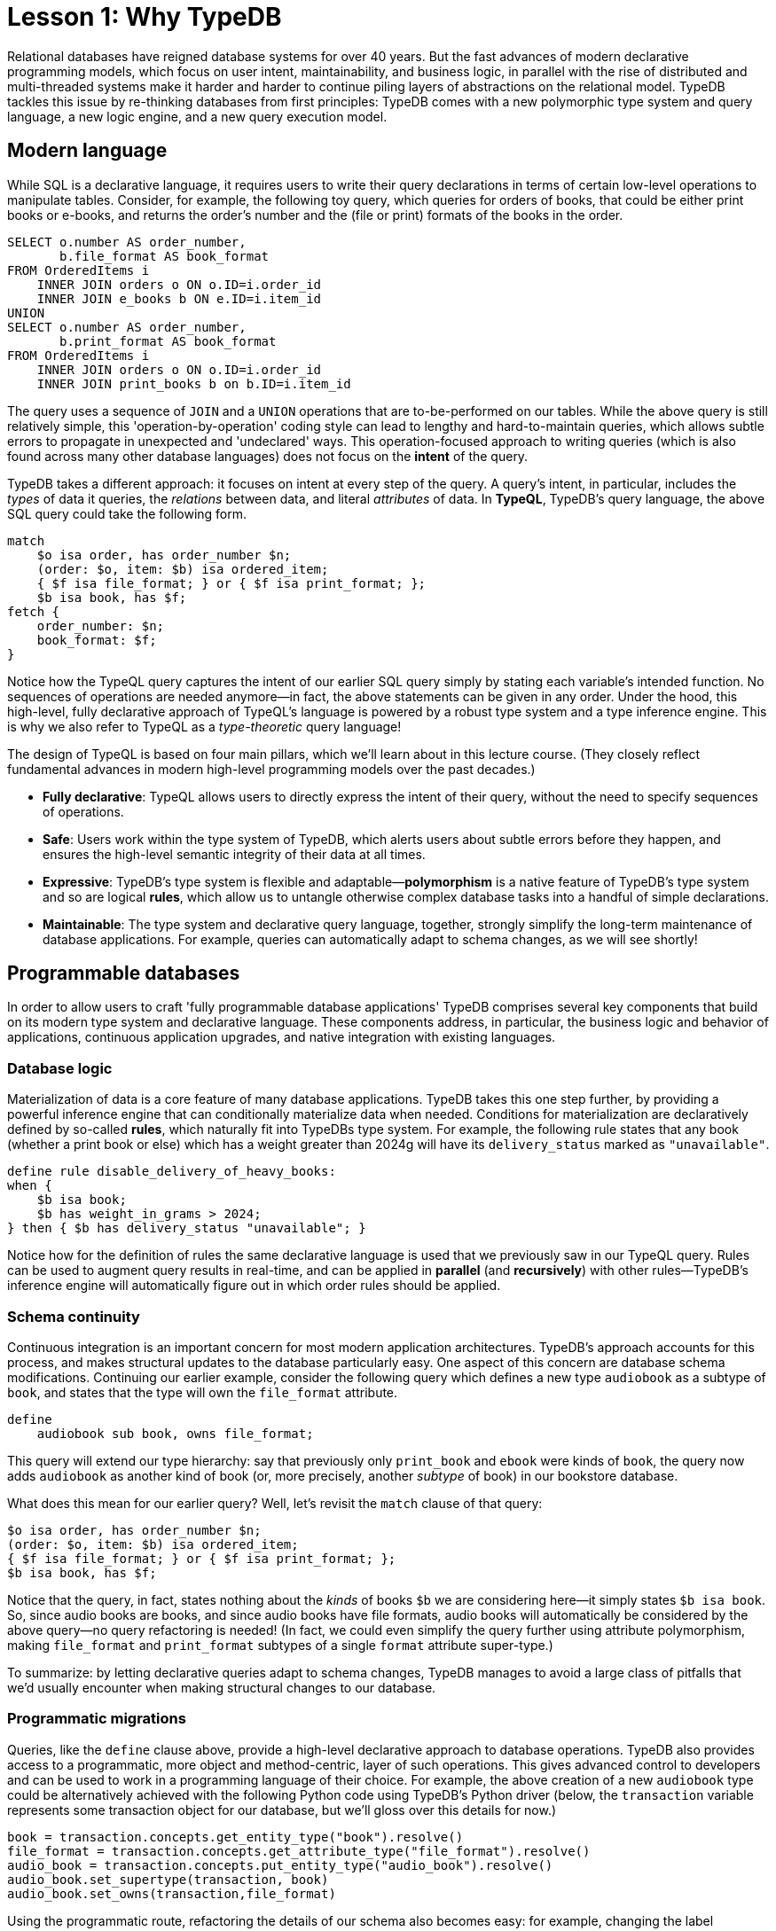 = Lesson 1: Why TypeDB

Relational databases have reigned database systems for over 40 years. But the fast advances of modern declarative programming models, which focus on user intent, maintainability, and business logic, in parallel with the rise of distributed and multi-threaded systems make it harder and harder to continue piling layers of abstractions on the relational model. TypeDB tackles this issue by re-thinking databases from first principles: TypeDB comes with a new polymorphic type system and query language, a new logic engine, and a new query execution model.

== Modern language

While SQL is a declarative language, it requires users to write their query declarations in terms of certain low-level operations to manipulate tables. Consider, for example, the following toy query, which queries for orders of books, that could be either print books or e-books, and returns the order's number and the (file or print) formats of the books in the order.

[,sql]
----
SELECT o.number AS order_number,
       b.file_format AS book_format
FROM OrderedItems i
    INNER JOIN orders o ON o.ID=i.order_id
    INNER JOIN e_books b ON e.ID=i.item_id
UNION
SELECT o.number AS order_number,
       b.print_format AS book_format
FROM OrderedItems i
    INNER JOIN orders o ON o.ID=i.order_id
    INNER JOIN print_books b on b.ID=i.item_id
----
The query uses a sequence of `JOIN` and a `UNION` operations that are to-be-performed on our tables. While the above query is still relatively simple, this 'operation-by-operation' coding style can lead to lengthy and hard-to-maintain queries, which allows subtle errors to propagate in unexpected and 'undeclared' ways. This operation-focused approach to writing queries (which is also found across many other database languages) does not focus on the **intent** of the query.

TypeDB takes a different approach: it focuses on intent at every step of the query. A query's intent, in particular, includes the _types_ of data it queries, the _relations_ between data, and literal _attributes_ of data. In **TypeQL**, TypeDB's query language, the above SQL query could take the following form.
[,typeql]
----
match
    $o isa order, has order_number $n;
    (order: $o, item: $b) isa ordered_item;
    { $f isa file_format; } or { $f isa print_format; };
    $b isa book, has $f; 
fetch {
    order_number: $n;
    book_format: $f;
}
----
Notice how the TypeQL query captures the intent of our earlier SQL query simply by stating each variable's intended function. No sequences of operations are needed anymore—in fact, the above statements can be given in any order. Under the hood, this high-level, fully declarative approach of TypeQL's language is powered by a robust type system and a type inference engine. This is why we also refer to TypeQL as a _type-theoretic_ query language!

The design of TypeQL is based on four main pillars, which we'll learn about in this lecture course. (They closely reflect fundamental advances in modern high-level programming models over the past decades.)

* *Fully declarative*: TypeQL allows users to directly express the intent of their query, without the need to specify sequences of operations.
* *Safe*: Users work within the type system of TypeDB, which alerts users about subtle errors before they happen, and ensures the high-level semantic integrity of their data at all times.
* *Expressive*: TypeDB's type system is flexible and adaptable—*polymorphism* is a native feature of TypeDB's type system and so are logical *rules*, which allow us to untangle otherwise complex database tasks into a handful of simple declarations.
* *Maintainable*: The type system and declarative query language, together, strongly simplify the long-term maintenance of database applications. For example, queries can automatically adapt to schema changes, as we will see shortly!


== Programmable databases

In order to allow users to craft 'fully programmable database applications' TypeDB comprises several key components that build on its modern type system and declarative language. These components address, in particular, the business logic and behavior of applications, continuous application upgrades, and native integration with existing languages.


=== Database logic

Materialization of data is a core feature of many database applications. TypeDB takes this one step further, by providing a powerful inference engine that can conditionally materialize data when needed. Conditions for materialization are declaratively defined by so-called *rules*, which naturally fit into TypeDBs type system. For example, the following rule states that any book (whether a print book or else) which has a weight greater than 2024g will have its `delivery_status` marked as `"unavailable"`.

[,typeql]
----
define rule disable_delivery_of_heavy_books:
when {
    $b isa book;
    $b has weight_in_grams > 2024;
} then { $b has delivery_status "unavailable"; }
----
Notice how for the definition of rules the same declarative language is used that we previously saw in our TypeQL query. Rules can be used to augment query results in real-time, and can be applied in **parallel** (and **recursively**) with other rules—TypeDB's inference engine will automatically figure out in which order rules should be applied.

////
The "automatic part" will change in 3.0
////


=== Schema continuity

Continuous integration is an important concern for most modern application architectures. TypeDB's approach accounts for this process, and makes structural updates to the database particularly easy. One aspect of this concern are database schema modifications. Continuing our earlier example, consider the following query which defines a new type `audiobook` as a subtype of `book`, and states that the type will own the `file_format` attribute.

[,typeql]
----
define
    audiobook sub book, owns file_format;
----

This query will extend our type hierarchy: say that previously only `print_book` and `ebook` were kinds of `book`, the query now adds `audiobook` as another kind of book (or, more precisely, another _subtype_ of book) in our bookstore database. 

What does this mean for our earlier query? Well, let's revisit the `match` clause of that query:

[,typeql]
----
$o isa order, has order_number $n;
(order: $o, item: $b) isa ordered_item;
{ $f isa file_format; } or { $f isa print_format; };
$b isa book, has $f;
----

Notice that the query, in fact, states nothing about the _kinds_ of books `$b` we are considering here—it simply states `$b isa book`. So, since audio books are books, and since audio books have file formats, audio books will automatically be considered by the above query—no query refactoring is needed! (In fact, we could even simplify the query further using attribute polymorphism, making `file_format` and `print_format` subtypes of a single `format` attribute super-type.) 

To summarize: by letting declarative queries adapt to schema changes, TypeDB manages to avoid a large class of pitfalls that we'd usually encounter when making structural changes to our database.

=== Programmatic migrations

Queries, like the `define` clause above, provide a high-level declarative approach to database operations. TypeDB also provides access to a programmatic, more object and method-centric, layer of such operations. This gives advanced control to developers and can be used to work in a programming language of their choice. For example, the above creation of a new `audiobook` type could be alternatively achieved with the following Python code using TypeDB's Python driver
(below, the `transaction` variable represents some transaction object for our database, but we'll gloss over this details for now.)
[,python]
----
book = transaction.concepts.get_entity_type("book").resolve()
file_format = transaction.concepts.get_attribute_type("file_format").resolve()
audio_book = transaction.concepts.put_entity_type("audio_book").resolve()
audio_book.set_supertype(transaction, book)
audio_book.set_owns(transaction,file_format)
----
Using the programmatic route, refactoring the details of our schema also becomes easy: for example, changing the label `audiobook` to `audio_book`, can be achieved with the following call.

[,python]
----
audiobook.set_label("audio_book");
----


=== Stateful data objects

The programmatic way of interacting with a TypeDB database extends all the way down to the data-level. In fact, here, TypeDB introduces a new _stateful data object_ paradigm. As a quick example of this, consider the following basic `insert` query which creates a new e-book object with file format `"tql"`.
[,typeql]
----
insert
    $new_ebook isa ebook, has file_format "tql";
----

The very same data insert can be achieved by manipulating data objects directly from your program code. For example, the above query could take the following form using TypeDB's Python driver.

[,python]
----
new_ebook = book.create(transaction)
tql_format = file_format.put(transaction, "tql")
new_ebook.set_has(transaction, tql_format)
----

There are, of course, many further operations that TypeDB's data objects support—the above  merely provides a first taste!


== Resilient architecture

The rise of distributed computing has brought many incredible advances, and well has many hard challenges. TypeDB is architected to work natively in the realm of distributed systems. It integrates concurrent computation at various levels, and guarantees data integrity at all steps of its execution model.

=== Native concurrency

Once a query has been written, of course, we still have to execute it. TypeDB takes care of several steps in this process, based on a custom execution model. While we will touch on all aspects of this model in more detail in the lessons of this course, but let us give a brief overview of the main ideas at play.

* TypeDB batches individual queries into so-called *transactions*. To enable concurrent transactions, TypeDB uses snapshot isolation, meaning a user can freely operate on their data throughout the duration of a transaction without worrying about data races. Transactions can then be committed in order to be persisted in the database, at which point data integrity will be verified and invalid transactions rejected.

* Transactions themselves are organized by so-called *sessions*, which determine what type of transactions can be performed (such as 'reads' or 'writes'). For the duration of a session, communication between the user and the database is upheld. Sessions enable tighter control over concurrent operations: for example, for 'data read' sessions, transactions can always be run in parallel.

With TypeDB's session-transaction model in mind, within each transaction the execution of queries by TypeDB may further involve the following steps:

. Queries by the user are first *type-checked*, i.e. validated against the database's schema by TypeDB's type inference engine.
. A *query plan* is drawn up, deciding on the order and parallelization of data traversals.
. TypeDB's *inference engine*, based on a concurrent https://en.wikipedia.org/wiki/Actor_model[actor model], augments stored data with data materialized based on user-defined rules.
. The results to queries fetch from the database are *streamed* to make them available to the user as soon as possible.

=== Modern security

To round things up, let us also briefly point to the security features that TypeDB implements. This will not feature prominently in later lessons, but we mention them here for good measure.

* **In-flight encryption**: TypeDB Cloud supports modern encryption, to keep your data safe from prying eyes.

* **User and role management**: Not all users will have the same privileges in your organization and the same will apply for your database application: using sessions types such restrictions can be effectively imposed.

* **ACID guarantees**: TypeDB provides users with ACID guarantees. This includes, in particular, the usage of a write-ahead log (WAL) which ensures no data is lost in the case of unexpected crashes.


== Summary and outlook

In this lesson, we have gave a birdseye view on the the TypeDB landscape. In particular, we've learned how TypeDB roots in a novel declarative and type-centric programming model, that focusses on user intent, maintainability, and direct implementation of business logic. The result is a 'high-level programmable database' that makes many common engineering tasks as simple as they should be. Now, in the next lessons, we will dive a bit deeper into the matter: starting more basic database operations and working our way up to advanced querying technique, we will explore TypeDB in much more depth!